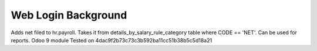 Web Login Background
====================

Adds net filed to hr.payroll. Takes it from details_by_salary_rule_category table where CODE == 'NET'. Can be used for reports.
Odoo 9 module
Tested on 4dac9f2b73c73c3b592ba11cc51b38b5c5d18a21